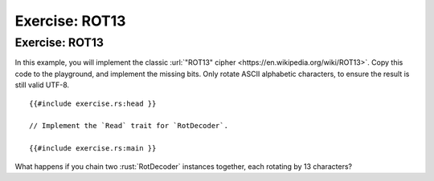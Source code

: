 =================
Exercise: ROT13
=================

-----------------
Exercise: ROT13
-----------------

In this example, you will implement the classic
:url:`"ROT13" cipher <https://en.wikipedia.org/wiki/ROT13>`. Copy this code to the
playground, and implement the missing bits. Only rotate ASCII alphabetic
characters, to ensure the result is still valid UTF-8.

::

   {{#include exercise.rs:head }}

   // Implement the `Read` trait for `RotDecoder`.

   {{#include exercise.rs:main }}

What happens if you chain two :rust:`RotDecoder` instances together, each
rotating by 13 characters?
